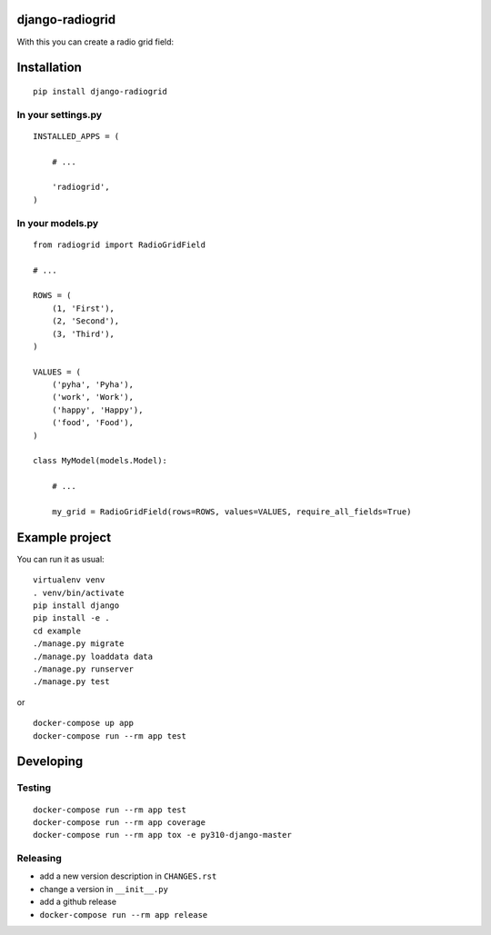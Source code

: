 django-radiogrid
================

.. image:: https://codecov.io/gh/Sinkler/django-radiogrid/branch/master/graph/badge.svg
    :target: https://codecov.io/gh/Sinkler/django-radiogrid

.. image:: https://codeclimate.com/github/Sinkler/django-radiogrid/badges/gpa.svg
    :target: https://codeclimate.com/github/Sinkler/django-radiogrid

.. image:: https://img.shields.io/pypi/l/django-radiogrid.svg
    :target: https://pypi.python.org/pypi/django-radiogrid

.. image:: https://img.shields.io/pypi/v/django-radiogrid.svg
    :target: https://pypi.python.org/pypi/django-radiogrid

With this you can create a radio grid field:

.. image:: screenshot.png
    :target: screenshot.png

Installation
============

::

    pip install django-radiogrid

In your settings.py
-------------------

::

    INSTALLED_APPS = (

        # ...

        'radiogrid',
    )

In your models.py
-----------------

::

    from radiogrid import RadioGridField

    # ...

    ROWS = (
        (1, 'First'),
        (2, 'Second'),
        (3, 'Third'),
    )

    VALUES = (
        ('pyha', 'Pyha'),
        ('work', 'Work'),
        ('happy', 'Happy'),
        ('food', 'Food'),
    )

    class MyModel(models.Model):

        # ...

        my_grid = RadioGridField(rows=ROWS, values=VALUES, require_all_fields=True)

Example project
===============

You can run it as usual:

::

    virtualenv venv
    . venv/bin/activate
    pip install django
    pip install -e .
    cd example
    ./manage.py migrate
    ./manage.py loaddata data
    ./manage.py runserver
    ./manage.py test

or

::

    docker-compose up app
    docker-compose run --rm app test

Developing
==========

Testing
-------

::

    docker-compose run --rm app test
    docker-compose run --rm app coverage
    docker-compose run --rm app tox -e py310-django-master

Releasing
---------

- add a new version description in ``CHANGES.rst``
- change a version in ``__init__.py``
- add a github release
- ``docker-compose run --rm app release``
